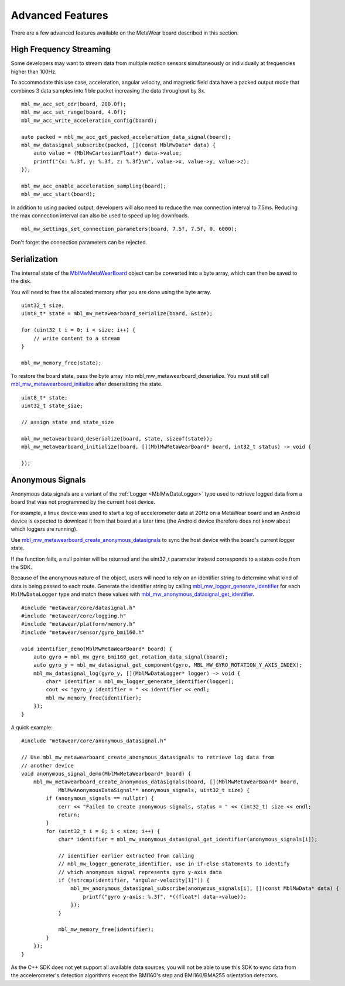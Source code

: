 .. highlight:: cpp

Advanced Features 
=================
There are a few advanced features available on the MetaWear board described in this section.

High Frequency Streaming
------------------------
Some developers may want to stream data from multiple motion sensors simultaneously or individually at frequencies higher than 100Hz.  

To accommodate this use case, acceleration, angular velocity, and magnetic field data have a packed output mode that combines 3 data samples into 1 ble packet increasing the data throughput by 3x.

::

    mbl_mw_acc_set_odr(board, 200.0f);
    mbl_mw_acc_set_range(board, 4.0f);
    mbl_mw_acc_write_acceleration_config(board);

    auto packed = mbl_mw_acc_get_packed_acceleration_data_signal(board);
    mbl_mw_datasignal_subscribe(packed, [](const MblMwData* data) {
        auto value = (MblMwCartesianFloat*) data->value;
        printf("{x: %.3f, y: %.3f, z: %.3f}\n", value->x, value->y, value->z);
    });

    mbl_mw_acc_enable_acceleration_sampling(board);
    mbl_mw_acc_start(board);

In addition to using packed output, developers will also need to reduce the max connection interval to 7.5ms.  Reducing the max connection interval can 
also be used to speed up log downloads.  ::

    mbl_mw_settings_set_connection_parameters(board, 7.5f, 7.5f, 0, 6000);
    
Don't forget the connection parameters can be rejected.

Serialization
-------------
The internal state of the 
`MblMwMetaWearBoard <https://mbientlab.com/docs/metawear/cpp/latest/metawearboard__fwd_8h.html#a2c238febd06fcaaa403e937489a12652>`_ object can be 
converted into a byte array, which can then be saved to the disk.  

You will need to free the allocated memory after you are done using the byte array.  ::

    uint32_t size;
    uint8_t* state = mbl_mw_metawearboard_serialize(board, &size);
    
    for (uint32_t i = 0; i < size; i++) {
        // write content to a stream
    }

    mbl_mw_memory_free(state);

To restore the board state, pass the byte array into mbl_mw_metawearboard_deserialize.  You must still call 
`mbl_mw_metawearboard_initialize <https://mbientlab.com/docs/metawear/cpp/latest/metawearboard_8h.html#a079fea07f792de97a34c481a31e43101>`_ after 
deserializing the state.  ::

    uint8_t* state;
    uint32_t state_size;

    // assign state and state_size

    mbl_mw_metawearboard_deserialize(board, state, sizeof(state));
    mbl_mw_metawearboard_initialize(board, [](MblMwMetaWearBoard* board, int32_t status) -> void {
        
    });

Anonymous Signals
------------------
Anonymous data signals are a variant of the :ref:`Logger <MblMwDataLogger>` type used to retrieve logged data from a board that was not programmed by the current host device.  

For example, a linux device was used to start a log of accelerometer data at 20Hz on a MetaWear board and an Android device is expected to download it from that board at a later time (the Android device therefore does not know about which loggers are running).

Use `mbl_mw_metawearboard_create_anonymous_datasignals <https://mbientlab.com/docs/metawear/cpp/0/metawearboard_8h.html#a218adea4ebd0df4061940325964488b5>`_ to sync the host device with the board's current logger state.  

If the function fails, a null pointer will be returned and the uint32_t parameter instead corresponds to a status code from the SDK.

Because of the anonymous nature of the object, users will need to rely on an identifier string to determine what kind of data is being passed to each 
route.  Generate the identifier string by calling `mbl_mw_logger_generate_identifier <https://mbientlab.com/docs/metawear/cpp/0/logging_8h.html#a86d098570698a184ee93087a6ffc00bb>`_ for each 
``MblMwDataLogger`` type and match these values with `mbl_mw_anonymous_datasignal_get_identifier <https://mbientlab.com/docs/metawear/cpp/0/anonymous__datasignal_8h.html#a253a854d9b326efc501df320284a6ae6>`_.  ::

    #include "metawear/core/datasignal.h"
    #include "metawear/core/logging.h"
    #include "metawear/platform/memory.h"
    #include "metawear/sensor/gyro_bmi160.h"

    void identifier_demo(MblMwMetaWearBoard* board) {
        auto gyro = mbl_mw_gyro_bmi160_get_rotation_data_signal(board);
        auto gyro_y = mbl_mw_datasignal_get_component(gyro, MBL_MW_GYRO_ROTATION_Y_AXIS_INDEX);
        mbl_mw_datasignal_log(gyro_y, [](MblMwDataLogger* logger) -> void {
            char* identifier = mbl_mw_logger_generate_identifier(logger);
            cout << "gyro_y identifier = " << identifier << endl;
            mbl_mw_memory_free(identifier);
        });
    }

A quick example:

::

    #include "metawear/core/anonymous_datasignal.h"

    // Use mbl_mw_metawearboard_create_anonymous_datasignals to retrieve log data from 
    // another device
    void anonymous_signal_demo(MblMwMetaWearboard* board) {
        mbl_mw_metawearboard_create_anonymous_datasignals(board, [](MblMwMetaWearBoard* board, 
                MblMwAnonymousDataSignal** anonymous_signals, uint32_t size) {
            if (anonymous_signals == nullptr) {
                cerr << "Failed to create anonymous signals, status = " << (int32_t) size << endl;
                return;
            }
            for (uint32_t i = 0; i < size; i++) {
                char* identifier = mbl_mw_anonymous_datasignal_get_identifier(anonymous_signals[i]);

                // identifier earlier extracted from calling
                // mbl_mw_logger_generate_identifier, use in if-else statements to identify
                // which anonymous signal represents gyro y-axis data
                if (!strcmp(identifier, "angular-velocity[1]")) {
                    mbl_mw_anonymous_datasignal_subscribe(anonymous_signals[i], [](const MblMwData* data) {
                        printf("gyro y-axis: %.3f", *((float*) data->value));
                    });
                }

                mbl_mw_memory_free(identifier);
            }
        });
    }

As the C++ SDK does not yet support all available data sources, you will not be able to use this SDK to sync data from the accelerometer's detection 
algorithms except the BMI160's step and BMI160/BMA255 orientation detectors.

